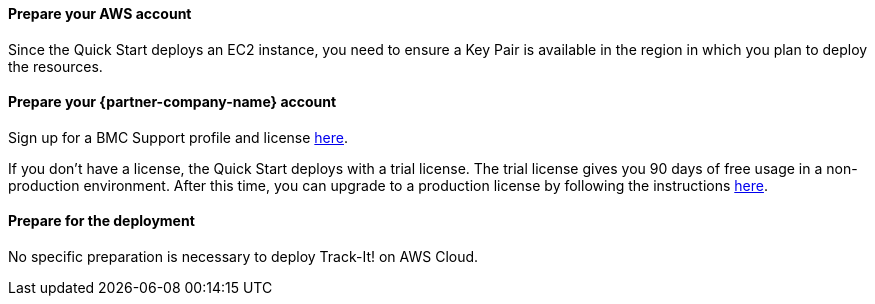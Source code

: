 // If no preperation is required, remove all content from here

==== Prepare your AWS account

Since the Quick Start deploys an EC2 instance, you need to ensure a Key Pair is available in the region in which you plan to deploy the resources.

==== Prepare your {partner-company-name} account

Sign up for a BMC Support profile and license https://community.bmc.com/s/news/aA33n000000Cj6tCAC/creating-a-bmc-support-profile-and-downloading-licensessoftware[here^].

If you don’t have a license, the Quick Start deploys with a trial license. The trial license gives you 90 days of free usage in a non-production environment. After this time, you can upgrade to a production license by following the instructions https://docs.bmc.com/docs/trackit2020/en/applying-a-license-file-912126000.html[here^].

==== Prepare for the deployment

No specific preparation is necessary to deploy Track-It! on AWS Cloud.